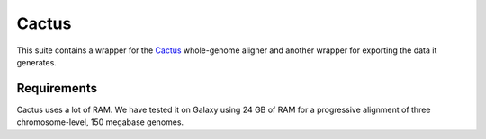 Cactus
======

This suite contains a wrapper for the
`Cactus <github.com/comparativeGenomicsToolkit/cactus>`__ whole-genome
aligner and another wrapper for exporting the data it generates.

Requirements
------------

Cactus uses a lot of RAM. We have tested it on Galaxy using 24 GB of RAM
for a progressive alignment of three chromosome-level, 150 megabase
genomes.
